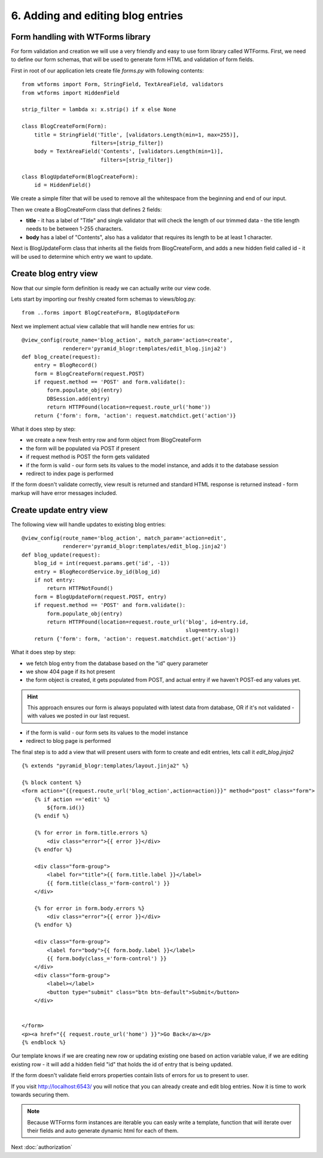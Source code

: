 ==================================
6. Adding and editing blog entries
==================================

Form handling with WTForms library
----------------------------------

For form validation and creation we will use a very friendly and easy to use 
form library called WTForms. First, we need to define our form schemas, that 
will be used to generate form HTML and validation of form fields.  

First in root of our application lets create file *forms.py* with following 
contents::

    from wtforms import Form, StringField, TextAreaField, validators
    from wtforms import HiddenField

    strip_filter = lambda x: x.strip() if x else None

    class BlogCreateForm(Form):
        title = StringField('Title', [validators.Length(min=1, max=255)],
                          filters=[strip_filter])
        body = TextAreaField('Contents', [validators.Length(min=1)],
                             filters=[strip_filter])

    class BlogUpdateForm(BlogCreateForm):
        id = HiddenField()

We create a simple filter that will be used to remove all the whitespace 
from the beginning and end of our input.

Then we create a BlogCreateForm class that defines 2 fields:

* **title** - it has a label of "Title" and single validator that will check the 
  length of our trimmed data - the title length needs to be between 1-255 
  characters.
  
* **body** has a label of "Contents", also has a validator that requires its 
  length to be at least 1 character.

Next is BlogUpdateForm class that inherits all the fields from BlogCreateForm, 
and adds a new hidden field called id - it will be used to determine which 
entry we want to update.

Create blog entry view
----------------------

Now that our simple form definition is ready we can actually write our view code.

Lets start by importing our freshly created form schemas to views/blog.py::

    from ..forms import BlogCreateForm, BlogUpdateForm

Next we implement actual view callable that will handle new entries for us::

    @view_config(route_name='blog_action', match_param='action=create',
                 renderer='pyramid_blogr:templates/edit_blog.jinja2')
    def blog_create(request):
        entry = BlogRecord()
        form = BlogCreateForm(request.POST)
        if request.method == 'POST' and form.validate():
            form.populate_obj(entry)
            DBSession.add(entry)
            return HTTPFound(location=request.route_url('home'))
        return {'form': form, 'action': request.matchdict.get('action')}

What it does step by step:

* we create a new fresh entry row and form object from BlogCreateForm
* the form will be populated via POST if present
* if request method is POST the form gets validated
* if the form is valid - our form sets its values to the model instance, 
  and adds it to the database session
* redirect to index page is performed

If the form doesn't validate correctly, view result is returned and standard 
HTML response is returned instead - form markup will have error messages included.

Create update entry view
------------------------

The following view will handle updates to existing blog entries::

    @view_config(route_name='blog_action', match_param='action=edit',
                 renderer='pyramid_blogr:templates/edit_blog.jinja2')
    def blog_update(request):
        blog_id = int(request.params.get('id', -1))
        entry = BlogRecordService.by_id(blog_id)
        if not entry:
            return HTTPNotFound()
        form = BlogUpdateForm(request.POST, entry)
        if request.method == 'POST' and form.validate():
            form.populate_obj(entry)
            return HTTPFound(location=request.route_url('blog', id=entry.id,
                                                        slug=entry.slug))
        return {'form': form, 'action': request.matchdict.get('action')}

What it does step by step:

* we fetch blog entry from the database based on the "id" query parameter
* we show 404 page if its hot present
* the form object is created, it gets populated from POST, and actual entry 
  if we haven't POST-ed any values yet.
  
.. hint ::
  This approach ensures our form is always populated with latest data from 
  database, OR if it's not validated - with values we posted in our last request.
   
* if the form is valid - our form sets its values to the model instance
* redirect to blog page is performed

The final step is to add a view that will present users with form to create and 
edit entries, lets call it *edit_blog.jinja2* ::

    {% extends "pyramid_blogr:templates/layout.jinja2" %}

    {% block content %}
    <form action="{{request.route_url('blog_action',action=action)}}" method="post" class="form">
        {% if action =='edit' %}
            ${form.id()}
        {% endif %}

        {% for error in form.title.errors %}
            <div class="error">{{ error }}</div>
        {% endfor %}

        <div class="form-group">
            <label for="title">{{ form.title.label }}</label>
            {{ form.title(class_='form-control') }}
        </div>

        {% for error in form.body.errors %}
            <div class="error">{{ error }}</div>
        {% endfor %}

        <div class="form-group">
            <label for="body">{{ form.body.label }}</label>
            {{ form.body(class_='form-control') }}
        </div>
        <div class="form-group">
            <label></label>
            <button type="submit" class="btn btn-default">Submit</button>
        </div>


    </form>
    <p><a href="{{ request.route_url('home') }}">Go Back</a></p>
    {% endblock %}


Our template knows if we are creating new row or updating existing one based on 
action variable value, if we are editing existing row - it will add a hidden 
field "id" that holds the id of entry that is being updated. 

If the form doesn't validate field errors properties contain lists of errors for 
us to present to user.

If you visit http://localhost:6543/ you will notice that you can already create and edit blog entries.
Now it is time to work towards securing them.

.. note::
    Because WTForms form instances are iterable you can easly write a template, 
    function that will iterate over their fields and auto generate dynamic html 
    for each of them.


Next :doc:`authorization`
